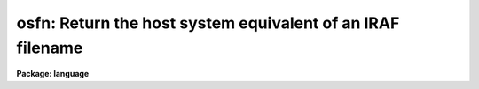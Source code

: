 .. _osfn:

osfn: Return the host system equivalent of an IRAF filename
===========================================================

**Package: language**

.. raw:: html

  </tr></table><p>
  <h3>Name</h3>
  <!-- BeginSection: 'NAME' -->
  <p>
  osfn -- convert an IRAF filename to a host system filename
  </p>
  <!-- EndSection:   'NAME' -->
  <h3>Usage</h3>
  <!-- BeginSection: 'USAGE' -->
  <p>
  string = osfn (vfn)
  </p>
  <!-- EndSection:   'USAGE' -->
  <h3>Parameters</h3>
  <!-- BeginSection: 'PARAMETERS' -->
  <dl>
  <dt><b>vfn  </b></dt>
  <!-- Sec='PARAMETERS' Level=0 Label='vfn' Line='vfn  ' -->
  <dd>The IRAF virtual filename to be translated into a host filename.
  </dd>
  </dl>
  <!-- EndSection:   'PARAMETERS' -->
  <h3>Description</h3>
  <!-- BeginSection: 'DESCRIPTION' -->
  <p>
  <i>Osfn</i> is a string valued intrinsic function which takes an IRAF virtual
  filename as input and returns the equivalent host system filename as output.
  <i>Osfn</i> can only be called as a function.
  </p>
  <!-- EndSection:   'DESCRIPTION' -->
  <h3>Examples</h3>
  <!-- BeginSection: 'EXAMPLES' -->
  <p>
  1. Print the host equivalent of the vfn <tt>"hlib$login.cl"</tt>.
  </p>
  <p>
  	cl&gt; = osfn (<tt>"hlib$login.cl"</tt>)
  </p>
  <p>
  2. Compute a host filename for use as an argument to a foreign task
  (see help <i>task</i> for more information on foreign tasks).
  </p>
  <pre>
  	cl&gt; task $vdir = "$directory"	# VMS directory lister
  	cl&gt; vdir /size osfn("bin$")
  </pre>
  <!-- EndSection:   'EXAMPLES' -->
  <h3>See also</h3>
  <!-- BeginSection: 'SEE ALSO' -->
  <p>
  pathnames, task
  </p>
  
  <!-- EndSection:    'SEE ALSO' -->
  
  <!-- Contents: 'NAME' 'USAGE' 'PARAMETERS' 'DESCRIPTION' 'EXAMPLES' 'SEE ALSO'  -->
  
